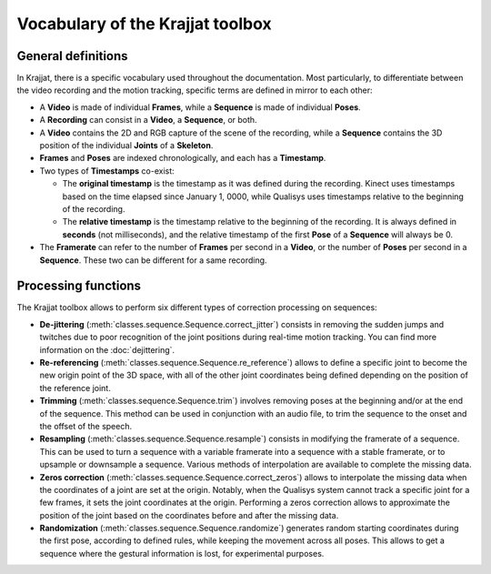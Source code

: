Vocabulary of the Krajjat toolbox
=================================

General definitions
-------------------

.. image:: /img/vocabulary.png

In Krajjat, there is a specific vocabulary used throughout the documentation. Most particularly, to differentiate
between the video recording and the motion tracking, specific terms are defined in mirror to each other:

* A **Video** is made of individual **Frames**, while a **Sequence** is made of individual **Poses**.

* A **Recording** can consist in a **Video**, a **Sequence**, or both.

* A **Video** contains the 2D and RGB capture of the scene of the recording, while a **Sequence** contains the 3D
  position of the individual **Joints** of a **Skeleton**.

* **Frames** and **Poses** are indexed chronologically, and each has a **Timestamp**.

* Two types of **Timestamps** co-exist:

  * The **original timestamp** is the timestamp as it was defined during the recording. Kinect uses timestamps based on
    the time elapsed since January 1, 0000, while Qualisys uses timestamps relative to the beginning of the recording.

  * The **relative timestamp** is the timestamp relative to the beginning of the recording. It is always defined in
    **seconds** (not milliseconds), and the relative timestamp of the first **Pose** of a **Sequence** will always be 0.

* The **Framerate** can refer to the number of **Frames** per second in a **Video**, or the number of **Poses** per
  second in a **Sequence**. These two can be different for a same recording.

Processing functions
--------------------

The Krajjat toolbox allows to perform six different types of correction processing on sequences:

* **De-jittering** (:meth:`classes.sequence.Sequence.correct_jitter`) consists in removing the sudden jumps and twitches
  due to poor recognition of the joint positions during real-time motion tracking. You can find more information on the
  :doc:`dejittering`.

* **Re-referencing** (:meth:`classes.sequence.Sequence.re_reference`) allows to define a specific joint to become the
  new origin point of the 3D space, with all of the other joint coordinates being defined depending on the position of
  the reference joint.

* **Trimming** (:meth:`classes.sequence.Sequence.trim`) involves removing poses at the beginning and/or at the end of
  the sequence. This method can be used in conjunction with an audio file, to trim the sequence to the onset and the
  offset of the speech.

* **Resampling** (:meth:`classes.sequence.Sequence.resample`) consists in modifying the framerate of a sequence. This
  can be used to turn a sequence with a variable framerate into a sequence with a stable framerate, or to upsample or
  downsample a sequence. Various methods of interpolation are available to complete the missing data.

* **Zeros correction** (:meth:`classes.sequence.Sequence.correct_zeros`) allows to interpolate the missing data when
  the coordinates of a joint are set at the origin. Notably, when the Qualisys system cannot track a specific joint for
  a few frames, it sets the joint coordinates at the origin. Performing a zeros correction allows to approximate the
  position of the joint based on the coordinates before and after the missing data.

* **Randomization** (:meth:`classes.sequence.Sequence.randomize`) generates random starting coordinates during the
  first pose, according to defined rules, while keeping the movement across all poses. This allows to get a sequence
  where the gestural information is lost, for experimental purposes.
